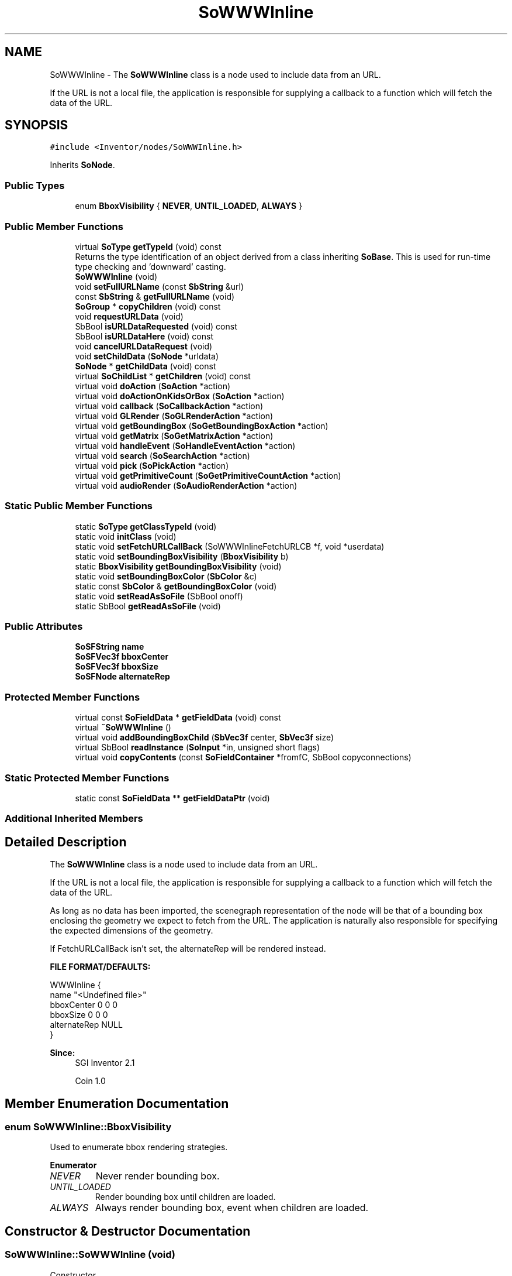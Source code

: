 .TH "SoWWWInline" 3 "Sun May 28 2017" "Version 4.0.0a" "Coin" \" -*- nroff -*-
.ad l
.nh
.SH NAME
SoWWWInline \- The \fBSoWWWInline\fP class is a node used to include data from an URL\&.
.PP
If the URL is not a local file, the application is responsible for supplying a callback to a function which will fetch the data of the URL\&.  

.SH SYNOPSIS
.br
.PP
.PP
\fC#include <Inventor/nodes/SoWWWInline\&.h>\fP
.PP
Inherits \fBSoNode\fP\&.
.SS "Public Types"

.in +1c
.ti -1c
.RI "enum \fBBboxVisibility\fP { \fBNEVER\fP, \fBUNTIL_LOADED\fP, \fBALWAYS\fP }"
.br
.in -1c
.SS "Public Member Functions"

.in +1c
.ti -1c
.RI "virtual \fBSoType\fP \fBgetTypeId\fP (void) const"
.br
.RI "Returns the type identification of an object derived from a class inheriting \fBSoBase\fP\&. This is used for run-time type checking and 'downward' casting\&. "
.ti -1c
.RI "\fBSoWWWInline\fP (void)"
.br
.ti -1c
.RI "void \fBsetFullURLName\fP (const \fBSbString\fP &url)"
.br
.ti -1c
.RI "const \fBSbString\fP & \fBgetFullURLName\fP (void)"
.br
.ti -1c
.RI "\fBSoGroup\fP * \fBcopyChildren\fP (void) const"
.br
.ti -1c
.RI "void \fBrequestURLData\fP (void)"
.br
.ti -1c
.RI "SbBool \fBisURLDataRequested\fP (void) const"
.br
.ti -1c
.RI "SbBool \fBisURLDataHere\fP (void) const"
.br
.ti -1c
.RI "void \fBcancelURLDataRequest\fP (void)"
.br
.ti -1c
.RI "void \fBsetChildData\fP (\fBSoNode\fP *urldata)"
.br
.ti -1c
.RI "\fBSoNode\fP * \fBgetChildData\fP (void) const"
.br
.ti -1c
.RI "virtual \fBSoChildList\fP * \fBgetChildren\fP (void) const"
.br
.ti -1c
.RI "virtual void \fBdoAction\fP (\fBSoAction\fP *action)"
.br
.ti -1c
.RI "virtual void \fBdoActionOnKidsOrBox\fP (\fBSoAction\fP *action)"
.br
.ti -1c
.RI "virtual void \fBcallback\fP (\fBSoCallbackAction\fP *action)"
.br
.ti -1c
.RI "virtual void \fBGLRender\fP (\fBSoGLRenderAction\fP *action)"
.br
.ti -1c
.RI "virtual void \fBgetBoundingBox\fP (\fBSoGetBoundingBoxAction\fP *action)"
.br
.ti -1c
.RI "virtual void \fBgetMatrix\fP (\fBSoGetMatrixAction\fP *action)"
.br
.ti -1c
.RI "virtual void \fBhandleEvent\fP (\fBSoHandleEventAction\fP *action)"
.br
.ti -1c
.RI "virtual void \fBsearch\fP (\fBSoSearchAction\fP *action)"
.br
.ti -1c
.RI "virtual void \fBpick\fP (\fBSoPickAction\fP *action)"
.br
.ti -1c
.RI "virtual void \fBgetPrimitiveCount\fP (\fBSoGetPrimitiveCountAction\fP *action)"
.br
.ti -1c
.RI "virtual void \fBaudioRender\fP (\fBSoAudioRenderAction\fP *action)"
.br
.in -1c
.SS "Static Public Member Functions"

.in +1c
.ti -1c
.RI "static \fBSoType\fP \fBgetClassTypeId\fP (void)"
.br
.ti -1c
.RI "static void \fBinitClass\fP (void)"
.br
.ti -1c
.RI "static void \fBsetFetchURLCallBack\fP (SoWWWInlineFetchURLCB *f, void *userdata)"
.br
.ti -1c
.RI "static void \fBsetBoundingBoxVisibility\fP (\fBBboxVisibility\fP b)"
.br
.ti -1c
.RI "static \fBBboxVisibility\fP \fBgetBoundingBoxVisibility\fP (void)"
.br
.ti -1c
.RI "static void \fBsetBoundingBoxColor\fP (\fBSbColor\fP &c)"
.br
.ti -1c
.RI "static const \fBSbColor\fP & \fBgetBoundingBoxColor\fP (void)"
.br
.ti -1c
.RI "static void \fBsetReadAsSoFile\fP (SbBool onoff)"
.br
.ti -1c
.RI "static SbBool \fBgetReadAsSoFile\fP (void)"
.br
.in -1c
.SS "Public Attributes"

.in +1c
.ti -1c
.RI "\fBSoSFString\fP \fBname\fP"
.br
.ti -1c
.RI "\fBSoSFVec3f\fP \fBbboxCenter\fP"
.br
.ti -1c
.RI "\fBSoSFVec3f\fP \fBbboxSize\fP"
.br
.ti -1c
.RI "\fBSoSFNode\fP \fBalternateRep\fP"
.br
.in -1c
.SS "Protected Member Functions"

.in +1c
.ti -1c
.RI "virtual const \fBSoFieldData\fP * \fBgetFieldData\fP (void) const"
.br
.ti -1c
.RI "virtual \fB~SoWWWInline\fP ()"
.br
.ti -1c
.RI "virtual void \fBaddBoundingBoxChild\fP (\fBSbVec3f\fP center, \fBSbVec3f\fP size)"
.br
.ti -1c
.RI "virtual SbBool \fBreadInstance\fP (\fBSoInput\fP *in, unsigned short flags)"
.br
.ti -1c
.RI "virtual void \fBcopyContents\fP (const \fBSoFieldContainer\fP *fromfC, SbBool copyconnections)"
.br
.in -1c
.SS "Static Protected Member Functions"

.in +1c
.ti -1c
.RI "static const \fBSoFieldData\fP ** \fBgetFieldDataPtr\fP (void)"
.br
.in -1c
.SS "Additional Inherited Members"
.SH "Detailed Description"
.PP 
The \fBSoWWWInline\fP class is a node used to include data from an URL\&.
.PP
If the URL is not a local file, the application is responsible for supplying a callback to a function which will fetch the data of the URL\&. 

As long as no data has been imported, the scenegraph representation of the node will be that of a bounding box enclosing the geometry we expect to fetch from the URL\&. The application is naturally also responsible for specifying the expected dimensions of the geometry\&.
.PP
If FetchURLCallBack isn't set, the alternateRep will be rendered instead\&.
.PP
\fBFILE FORMAT/DEFAULTS:\fP 
.PP
.nf
WWWInline {
    name "<Undefined file>"
    bboxCenter 0 0 0
    bboxSize 0 0 0
    alternateRep NULL
}

.fi
.PP
.PP
\fBSince:\fP
.RS 4
SGI Inventor 2\&.1 
.PP
Coin 1\&.0 
.RE
.PP

.SH "Member Enumeration Documentation"
.PP 
.SS "enum \fBSoWWWInline::BboxVisibility\fP"
Used to enumerate bbox rendering strategies\&. 
.PP
\fBEnumerator\fP
.in +1c
.TP
\fB\fINEVER \fP\fP
Never render bounding box\&. 
.TP
\fB\fIUNTIL_LOADED \fP\fP
Render bounding box until children are loaded\&. 
.TP
\fB\fIALWAYS \fP\fP
Always render bounding box, event when children are loaded\&. 
.SH "Constructor & Destructor Documentation"
.PP 
.SS "SoWWWInline::SoWWWInline (void)"
Constructor\&. 
.SS "SoWWWInline::~SoWWWInline ()\fC [protected]\fP, \fC [virtual]\fP"
Destructor\&. 
.SH "Member Function Documentation"
.PP 
.SS "\fBSoType\fP SoWWWInline::getTypeId (void) const\fC [virtual]\fP"

.PP
Returns the type identification of an object derived from a class inheriting \fBSoBase\fP\&. This is used for run-time type checking and 'downward' casting\&. Usage example:
.PP
.PP
.nf
void foo(SoNode * node)
{
  if (node->getTypeId() == SoFile::getClassTypeId()) {
    SoFile * filenode = (SoFile *)node;  // safe downward cast, knows the type
  }
}
.fi
.PP
.PP
For application programmers wanting to extend the library with new nodes, engines, nodekits, draggers or others: this method needs to be overridden in \fIall\fP subclasses\&. This is typically done as part of setting up the full type system for extension classes, which is usually accomplished by using the pre-defined macros available through for instance \fBInventor/nodes/SoSubNode\&.h\fP (SO_NODE_INIT_CLASS and SO_NODE_CONSTRUCTOR for node classes), \fBInventor/engines/SoSubEngine\&.h\fP (for engine classes) and so on\&.
.PP
For more information on writing Coin extensions, see the class documentation of the toplevel superclasses for the various class groups\&. 
.PP
Implements \fBSoBase\fP\&.
.SS "const \fBSoFieldData\fP * SoWWWInline::getFieldData (void) const\fC [protected]\fP, \fC [virtual]\fP"
Returns a pointer to the class-wide field data storage object for this instance\&. If no fields are present, returns \fCNULL\fP\&. 
.PP
Reimplemented from \fBSoFieldContainer\fP\&.
.SS "void SoWWWInline::setFullURLName (const \fBSbString\fP & url)"
If the \fBSoWWWInline::name\fP field specifies a relative URL, use this method to name the complete URL\&. 
.SS "const \fBSbString\fP & SoWWWInline::getFullURLName (void)"
If a full URL has been set with the \fBSoWWWInline::setFullURLName()\fP method, return it\&. If not, returns the value of the \fBSoWWWInline::name\fP field\&. 
.SS "\fBSoGroup\fP * SoWWWInline::copyChildren (void) const"
Returns a subgraph with a deep copy of the children of this node\&. 
.SS "void SoWWWInline::requestURLData (void)"
Start requesting URL data\&. This might trigger a callback to the callback set in \fBSoWWWInline::setFetchURLCallBack()\fP\&. 
.SS "SbBool SoWWWInline::isURLDataRequested (void) const"
Returns \fCTRUE\fP if \fBSoWWWInline::requestURLData()\fP has been called without being canceled by SoWWWInline::cancelURLData()\&. 
.SS "SbBool SoWWWInline::isURLDataHere (void) const"
Return \fCTRUE\fP if the current child data has been read from file/URL and set using \fBsetChildData()\fP\&. 
.SS "void SoWWWInline::cancelURLDataRequest (void)"
Can be used to signal that URL loading has been canceled\&. You should use this method if you intend to request URL data more than once\&. 
.SS "void SoWWWInline::setChildData (\fBSoNode\fP * urldata)"
Manually set up the subgraph for this node\&. This should be used by the application to set the data that was read from the file/URL\&. 
.SS "\fBSoNode\fP * SoWWWInline::getChildData (void) const"
Returns the child data for this node\&. This can be data read from a file, from an URL, from the contents of \fBSoWWWInline::alternateRep\fP or that was manually set with \fBSoWWWInline::setChildData()\fP\&. 
.SS "\fBSoChildList\fP * SoWWWInline::getChildren (void) const\fC [virtual]\fP"
Returns the child list with the child data for this node\&. 
.PP
Reimplemented from \fBSoNode\fP\&.
.SS "void SoWWWInline::setFetchURLCallBack (SoWWWInlineFetchURLCB * f, void * userdata)\fC [static]\fP"
Sets the URL fetch callback\&. This will be used in \fBSoWWWInline::readInstance()\fP or when the user calls \fBSoWWWInline::requestURLData()\fP\&. FIXME: Shouldn't called on \fBreadInstance()\fP, only when we need to render the node (or calculate the bbox if we don't have one)\&. kintel 20060203\&. 
.SS "void SoWWWInline::setBoundingBoxVisibility (\fBBboxVisibility\fP b)\fC [static]\fP"
Sets the bounding box visibility strategy\&. The default is UNTIL_LOADED\&. 
.SS "\fBSoWWWInline::BboxVisibility\fP SoWWWInline::getBoundingBoxVisibility (void)\fC [static]\fP"
Returns the bounding box visibility\&. 
.SS "void SoWWWInline::setBoundingBoxColor (\fBSbColor\fP & c)\fC [static]\fP"
Sets the bounding box color\&. 
.SS "const \fBSbColor\fP & SoWWWInline::getBoundingBoxColor (void)\fC [static]\fP"
Returns the bounding box color\&. 
.SS "void SoWWWInline::setReadAsSoFile (SbBool onoff)\fC [static]\fP"
Sets whether children should be read from a local file, in the same manner as \fBSoFile\fP children are read\&.
.PP
If this is set to \fCTRUE\fP, the URL must point to a file on the local file system, as can be accessed by the standard C library fopen() call\&. 
.SS "SbBool SoWWWInline::getReadAsSoFile (void)\fC [static]\fP"
Returns if children should be read from local files\&.
.PP
\fBSee also:\fP
.RS 4
\fBsetReadAsSoFile()\fP 
.RE
.PP

.SS "void SoWWWInline::doAction (\fBSoAction\fP * action)\fC [virtual]\fP"
This function performs the typical operation of a node for any action\&. 
.PP
Reimplemented from \fBSoNode\fP\&.
.SS "void SoWWWInline::doActionOnKidsOrBox (\fBSoAction\fP * action)\fC [virtual]\fP"
This method should probably have been private in OIV\&. It is obsoleted in Coin\&. Let us know if you need it\&. 
.SS "void SoWWWInline::callback (\fBSoCallbackAction\fP * action)\fC [virtual]\fP"
Action method for \fBSoCallbackAction\fP\&.
.PP
Simply updates the state according to how the node behaves for the render action, so the application programmer can use the \fBSoCallbackAction\fP for extracting information about the scene graph\&. 
.PP
Reimplemented from \fBSoNode\fP\&.
.SS "void SoWWWInline::GLRender (\fBSoGLRenderAction\fP * action)\fC [virtual]\fP"
Action method for the \fBSoGLRenderAction\fP\&.
.PP
This is called during rendering traversals\&. Nodes influencing the rendering state in any way or who wants to throw geometry primitives at OpenGL overrides this method\&. 
.PP
Reimplemented from \fBSoNode\fP\&.
.SS "void SoWWWInline::getBoundingBox (\fBSoGetBoundingBoxAction\fP * action)\fC [virtual]\fP"
Action method for the \fBSoGetBoundingBoxAction\fP\&.
.PP
Calculates bounding box and center coordinates for node and modifies the values of the \fIaction\fP to encompass the bounding box for this node and to shift the center point for the scene more towards the one for this node\&.
.PP
Nodes influencing how geometry nodes calculates their bounding box also overrides this method to change the relevant state variables\&. 
.PP
Reimplemented from \fBSoNode\fP\&.
.SS "void SoWWWInline::getMatrix (\fBSoGetMatrixAction\fP * action)\fC [virtual]\fP"
Action method for \fBSoGetMatrixAction\fP\&.
.PP
Updates \fIaction\fP by accumulating with the transformation matrix of this node (if any)\&. 
.PP
Reimplemented from \fBSoNode\fP\&.
.SS "void SoWWWInline::handleEvent (\fBSoHandleEventAction\fP * action)\fC [virtual]\fP"
Action method for \fBSoHandleEventAction\fP\&.
.PP
Inspects the event data from \fIaction\fP, and processes it if it is something which this node should react to\&.
.PP
Nodes influencing relevant state variables for how event handling is done also overrides this method\&. 
.PP
Reimplemented from \fBSoNode\fP\&.
.SS "void SoWWWInline::search (\fBSoSearchAction\fP * action)\fC [virtual]\fP"
Action method for \fBSoSearchAction\fP\&.
.PP
Compares the search criteria from the \fIaction\fP to see if this node is a match\&. Searching is done by matching up \fIall\fP criteria set up in the \fBSoSearchAction\fP -- if \fIany\fP of the requested criteria is a miss, the search is not deemed successful for the node\&.
.PP
\fBSee also:\fP
.RS 4
\fBSoSearchAction\fP 
.RE
.PP

.PP
Reimplemented from \fBSoNode\fP\&.
.SS "void SoWWWInline::pick (\fBSoPickAction\fP * action)\fC [virtual]\fP"
Action method for \fBSoPickAction\fP\&.
.PP
Does common processing for \fBSoPickAction\fP \fIaction\fP instances\&. 
.PP
Reimplemented from \fBSoNode\fP\&.
.SS "void SoWWWInline::getPrimitiveCount (\fBSoGetPrimitiveCountAction\fP * action)\fC [virtual]\fP"
Action method for the \fBSoGetPrimitiveCountAction\fP\&.
.PP
Calculates the number of triangle, line segment and point primitives for the node and adds these to the counters of the \fIaction\fP\&.
.PP
Nodes influencing how geometry nodes calculates their primitive count also overrides this method to change the relevant state variables\&. 
.PP
Reimplemented from \fBSoNode\fP\&.
.SS "void SoWWWInline::audioRender (\fBSoAudioRenderAction\fP * action)\fC [virtual]\fP"
Action method for \fBSoAudioRenderAction\fP\&.
.PP
Does common processing for \fBSoAudioRenderAction\fP \fIaction\fP instances\&. 
.PP
Reimplemented from \fBSoNode\fP\&.
.SS "void SoWWWInline::addBoundingBoxChild (\fBSbVec3f\fP center, \fBSbVec3f\fP size)\fC [protected]\fP, \fC [virtual]\fP"
Convenience method that extends the current bounding box to include the box specified by \fIcenter\fP and \fIsize\fP\&. 
.SS "SbBool SoWWWInline::readInstance (\fBSoInput\fP * in, unsigned short flags)\fC [protected]\fP, \fC [virtual]\fP"
This method is mainly intended for internal use during file import operations\&.
.PP
It reads a definition of an instance from the input stream \fIin\fP\&. The input stream state points to the start of a serialized / persistant representation of an instance of this class type\&.
.PP
\fCTRUE\fP or \fCFALSE\fP is returned, depending on if the instantiation and configuration of the new object of this class type went ok or not\&. The import process should be robust and handle corrupted input streams by returning \fCFALSE\fP\&.
.PP
\fIflags\fP is used internally during binary import when reading user extension nodes, group nodes or engines\&. 
.PP
Reimplemented from \fBSoNode\fP\&.
.SS "void SoWWWInline::copyContents (const \fBSoFieldContainer\fP * from, SbBool copyconnections)\fC [protected]\fP, \fC [virtual]\fP"
Makes a deep copy of all data of \fIfrom\fP into this instance, \fIexcept\fP external scenegraph references if \fIcopyconnections\fP is \fCFALSE\fP\&.
.PP
This is the method that should be overridden by extension node / engine / dragger / whatever subclasses which needs to account for internal data that are not handled automatically\&.
.PP
For copying nodes from application code, you should not invoke this function directly, but rather call the \fBSoNode::copy()\fP function:
.PP
.PP
.nf
SoNode * mynewnode = templatenode->copy();
.fi
.PP
.PP
The same also goes for engines\&.
.PP
Make sure that when you override the \fBcopyContents()\fP method in your extension class that you also make it call upwards to it's parent superclass in the inheritance hierarchy, as \fBcopyContents()\fP in for instance \fBSoNode\fP and \fBSoFieldContainer\fP does important work\&. It should go something like this:
.PP
.PP
.nf
void
MyCoinExtensionNode::copyContents(const SoFieldContainer * from,
                                  SbBool copyconnections)
{
  // let parent superclasses do their thing (copy fields, copy
  // instance name, etc etc)
  SoNode::copyContents(from, copyconnections);

  // [\&.\&.then copy internal data\&.\&.]
}
.fi
.PP
 
.PP
Reimplemented from \fBSoNode\fP\&.
.SH "Member Data Documentation"
.PP 
.SS "\fBSoSFString\fP SoWWWInline::name"
Name of file/URL where children should be read\&. 
.SS "\fBSoSFVec3f\fP SoWWWInline::bboxCenter"
Center of bounding box\&. 
.SS "\fBSoSFVec3f\fP SoWWWInline::bboxSize"
Size of bounding box\&. 
.SS "\fBSoSFNode\fP SoWWWInline::alternateRep"
Alternate representation\&. Used when children can't be read from name\&. 

.SH "Author"
.PP 
Generated automatically by Doxygen for Coin from the source code\&.
